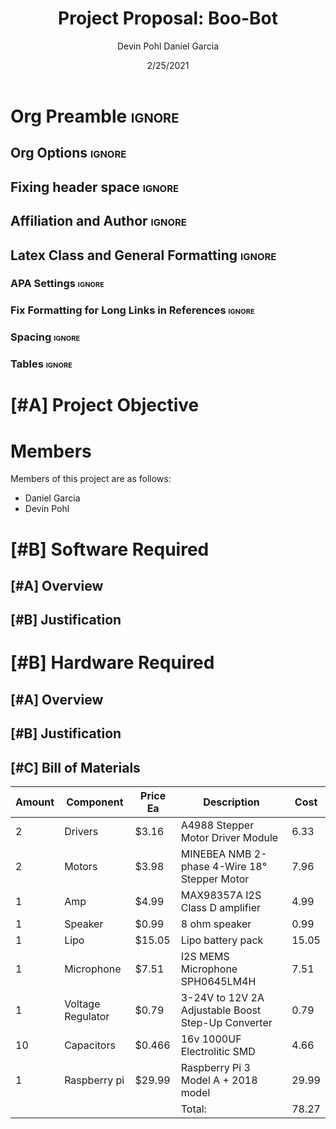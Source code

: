 #+title: Project Proposal: Boo-Bot
#+author: Devin Pohl
#+author: Daniel Garcia
#+date: 2/25/2021
#+description: Team composition and idea proposal

# This whole section is setup for org-mode formatting; no content here
# This has been copied and modified from one of @Shizcow's academic essays
* Org Preamble                                                       :ignore:
** Org Options                                                      :ignore:
# Do not export table of contents
# Use smart quotes
# Do not export TODO/progress tracking
#+options: toc:nil ':t todo:nil

** Fixing header space                                              :ignore:
# lots of extra space in the title for some reason; fix it
#+LaTeX_HEADER: \usepackage{titling}
#+latex_header: \usepackage{authblk}
#+LaTeX_HEADER: \setlength{\droptitle}{-6em}

** Affiliation and Author                                           :ignore:
# also include affiliation -- breaks #+author though so need to restate
#+latex_header: \author{\vspace{-1em}Daniel Garcia}
#+latex_header: \author{Devin Pohl}
#+latex_header: \affil{CS 370\vspace{-3.4em}}
\vspace{-2em}

** Latex Class and General Formatting                               :ignore:
*** APA Settings                                                   :ignore:
#+LaTeX_class: apa7
#+LaTeX_CLASS_OPTIONS: [doc,11pt]
#+LaTeX_HEADER: \shorttitle{}

*** Fix Formatting for Long Links in References                    :ignore:
#+LaTeX_HEADER: \def\UrlBreaks{\do\/\do-}

*** Spacing                                                        :ignore:
#+LaTeX_HEADER: \usepackage{setspace}
#+LaTeX_HEADER: \singlespace

*** Tables                                                         :ignore:
#+LaTeX_HEADER: \usepackage{array}
#+LaTeX_HEADER: \newcolumntype{P}[1]{>{\centering\arraybackslash}p{#1}}


* TODO [#A] Project Objective

#+begin_comment
Deliverable spec:

You will specify the project objective, select the appropriate board, and specific hardware and software needed. Your proposal must include a one paragraph justification of the choices. A back-of-napkin drawing can be included. Identify from where the board will be ordered (Please ensure that you will receive it within a week or so), and how you will obtain the needed software and documentation, and the expected cost.
#+end_comment

* DONE Members
Members of this project are as follows:
- Daniel Garcia
- Devin Pohl

* TODO [#B] Software Required
** TODO [#A] Overview
** TODO [#B] Justification

* TODO [#B] Hardware Required
** TODO [#A] Overview
** TODO [#B] Justification
** TODO [#C] Bill of Materials
 
|--------+-------------------+----------+----------------------------------------------------+---------------------------------------------------------------|
| Amount | Component         | Price Ea | Description                                        |                                                          Cost |
|--------+-------------------+----------+----------------------------------------------------+---------------------------------------------------------------|
|      2 | Drivers           | $3.16    | A4988 Stepper Motor Driver Module                  |                                                          6.33 |
|      2 | Motors            | $3.98    | MINEBEA NMB 2-phase 4-Wire 18° Stepper Motor       |                                                          7.96 |
|      1 | Amp               | $4.99    | MAX98357A I2S Class D amplifier                    |                                                          4.99 |
|      1 | Speaker           | $0.99    | 8 ohm speaker                                      |                                                          0.99 |
|      1 | Lipo              | $15.05   | Lipo battery pack                                  |                                                         15.05 |
|      1 | Microphone        | $7.51    | I2S MEMS Microphone SPH0645LM4H                    |                                                          7.51 |
|      1 | Voltage Regulator | $0.79    | 3-24V to 12V 2A Adjustable Boost Step-Up Converter |                                                          0.79 |
|     10 | Capacitors        | $0.466   | 16v 1000UF Electrolitic SMD                        |                                                          4.66 |
|      1 | Raspberry pi      | $29.99   | Raspberry Pi 3 Model A + 2018 model                |                                                         29.99 |
|--------+-------------------+----------+----------------------------------------------------+---------------------------------------------------------------|
|        |                   |          | Total:                                             |                                                         78.27 |
|--------+-------------------+----------+----------------------------------------------------+---------------------------------------------------------------|
#+TBLFM: @11$5=vsum@2..@-1

